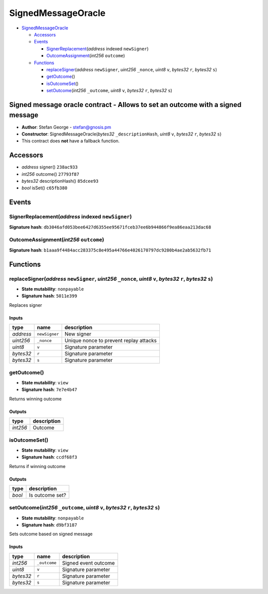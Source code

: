 SignedMessageOracle
===================

-  `SignedMessageOracle <#signedmessageoracle>`__

   -  `Accessors <#accessors>`__
   -  `Events <#events>`__

      -  `SignerReplacement <#signerreplacement-address-indexed-newsigner>`__\ (*address*
         indexed ``newSigner``)
      -  `OutcomeAssignment <#outcomeassignment-int256-outcome>`__\ (*int256*
         ``outcome``)

   -  `Functions <#functions>`__

      -  `replaceSigner <#replacesigner-address-newsigner-uint256-_nonce-uint8-v-bytes32-r-bytes32-s>`__\ (*address*
         ``newSigner``, *uint256* ``_nonce``, *uint8* ``v``, *bytes32*
         ``r``, *bytes32* ``s``)
      -  `getOutcome <#getoutcome>`__\ ()
      -  `isOutcomeSet <#isoutcomeset>`__\ ()
      -  `setOutcome <#setoutcome-int256-_outcome-uint8-v-bytes32-r-bytes32-s>`__\ (*int256*
         ``_outcome``, *uint8* ``v``, *bytes32* ``r``, *bytes32* ``s``)

Signed message oracle contract - Allows to set an outcome with a signed message
-------------------------------------------------------------------------------

-  **Author**: Stefan George - stefan@gnosis.pm
-  **Constructor**: SignedMessageOracle(\ *bytes32*
   ``_descriptionHash``, *uint8* ``v``, *bytes32* ``r``, *bytes32*
   ``s``)
-  This contract does **not** have a fallback function.

Accessors
---------

-  *address* signer() ``238ac933``
-  *int256* outcome() ``27793f87``
-  *bytes32* descriptionHash() ``85dcee93``
-  *bool* isSet() ``c65fb380``

Events
------

SignerReplacement(\ *address* indexed ``newSigner``)
~~~~~~~~~~~~~~~~~~~~~~~~~~~~~~~~~~~~~~~~~~~~~~~~~~~~

**Signature hash**:
``db3046afd053bee6427d6355ee95671fceb37ee6b944866f9ea86eaa213dac68``

OutcomeAssignment(\ *int256* ``outcome``)
~~~~~~~~~~~~~~~~~~~~~~~~~~~~~~~~~~~~~~~~~

**Signature hash**:
``b1aaa9f4484acc283375c8e495a44766e4026170797dc9280b4ae2ab5632fb71``

Functions
---------

replaceSigner(\ *address* ``newSigner``, *uint256* ``_nonce``, *uint8* ``v``, *bytes32* ``r``, *bytes32* ``s``)
~~~~~~~~~~~~~~~~~~~~~~~~~~~~~~~~~~~~~~~~~~~~~~~~~~~~~~~~~~~~~~~~~~~~~~~~~~~~~~~~~~~~~~~~~~~~~~~~~~~~~~~~~~~~~~~

-  **State mutability**: ``nonpayable``
-  **Signature hash**: ``5011e399``

Replaces signer

Inputs
^^^^^^

+-----------+---------------+----------------------------------------+
| type      | name          | description                            |
+===========+===============+========================================+
| *address* | ``newSigner`` | New signer                             |
+-----------+---------------+----------------------------------------+
| *uint256* | ``_nonce``    | Unique nonce to prevent replay attacks |
+-----------+---------------+----------------------------------------+
| *uint8*   | ``v``         | Signature parameter                    |
+-----------+---------------+----------------------------------------+
| *bytes32* | ``r``         | Signature parameter                    |
+-----------+---------------+----------------------------------------+
| *bytes32* | ``s``         | Signature parameter                    |
+-----------+---------------+----------------------------------------+

getOutcome()
~~~~~~~~~~~~

-  **State mutability**: ``view``
-  **Signature hash**: ``7e7e4b47``

Returns winning outcome

Outputs
^^^^^^^

+----------+-------------+
| type     | description |
+==========+=============+
| *int256* | Outcome     |
+----------+-------------+

isOutcomeSet()
~~~~~~~~~~~~~~

-  **State mutability**: ``view``
-  **Signature hash**: ``ccdf68f3``

Returns if winning outcome

.. _outputs-1:

Outputs
^^^^^^^

+--------+-----------------+
| type   | description     |
+========+=================+
| *bool* | Is outcome set? |
+--------+-----------------+

setOutcome(\ *int256* ``_outcome``, *uint8* ``v``, *bytes32* ``r``, *bytes32* ``s``)
~~~~~~~~~~~~~~~~~~~~~~~~~~~~~~~~~~~~~~~~~~~~~~~~~~~~~~~~~~~~~~~~~~~~~~~~~~~~~~~~~~~~

-  **State mutability**: ``nonpayable``
-  **Signature hash**: ``d9bf3187``

Sets outcome based on signed message

.. _inputs-1:

Inputs
^^^^^^

+-----------+--------------+----------------------+
| type      | name         | description          |
+===========+==============+======================+
| *int256*  | ``_outcome`` | Signed event outcome |
+-----------+--------------+----------------------+
| *uint8*   | ``v``        | Signature parameter  |
+-----------+--------------+----------------------+
| *bytes32* | ``r``        | Signature parameter  |
+-----------+--------------+----------------------+
| *bytes32* | ``s``        | Signature parameter  |
+-----------+--------------+----------------------+
